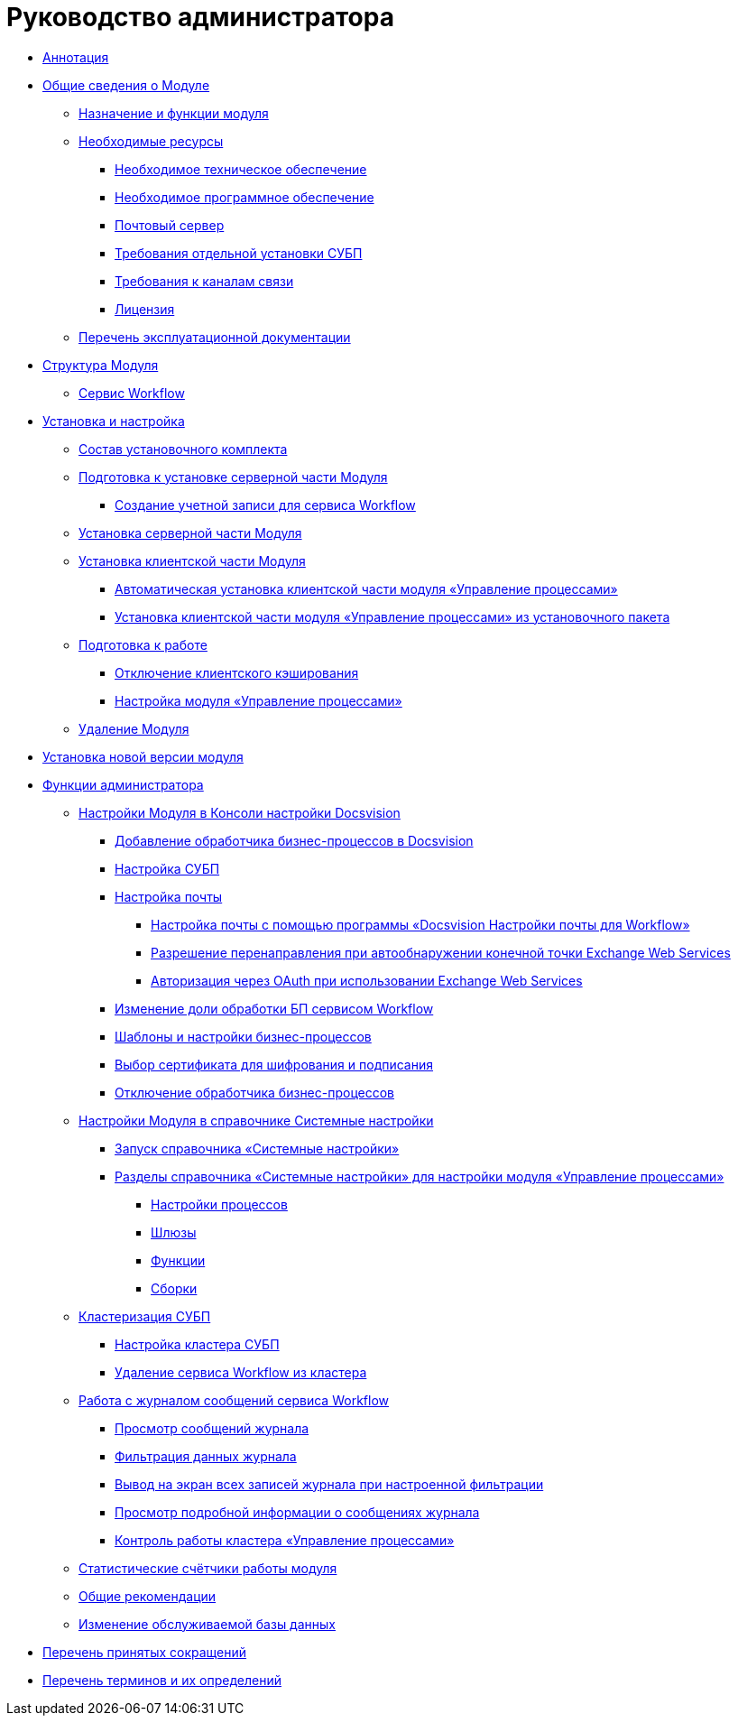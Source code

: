 = Руководство администратора

* xref:Annotation.adoc[Аннотация]
* xref:General_information.adoc[Общие сведения о Модуле]
** xref:Purpose_and_function.adoc[Назначение и функции модуля]
** xref:Required_resources.adoc[Необходимые ресурсы]
*** xref:Required_resources_hardware.adoc[Необходимое техническое обеспечение]
*** xref:Required_resources_software.adoc[Необходимое программное обеспечение]
*** xref:Mail_server.adoc[Почтовый сервер]
*** xref:Required_resources_node.adoc[Требования отдельной установки СУБП]
*** xref:Required_resources_network.adoc[Требования к каналам связи]
*** xref:License.adoc[Лицензия]
** xref:Listof_documentation.adoc[Перечень эксплуатационной документации]
* xref:Structureof_program.adoc[Структура Модуля]
** xref:WorkflowService_description.adoc[Сервис Workflow]
* xref:Install_and_configuration.adoc[Установка и настройка]
** xref:Installation_kit.adoc[Состав установочного комплекта]
** xref:Prepareto_install.adoc[Подготовка к установке серверной части Модуля]
*** xref:Create_account.adoc[Создание учетной записи для сервиса Workflow]
** xref:Install_server.adoc[Установка серверной части Модуля]
** xref:Install_client.adoc[Установка клиентской части Модуля]
*** xref:Install_client_fromserver.adoc[Автоматическая установка клиентской части модуля «Управление процессами»]
*** xref:Install_client_frommsi.adoc[Установка клиентской части модуля «Управление процессами» из установочного пакета]
** xref:PreparationToWork.adoc[Подготовка к работе]
*** xref:DisableCache.adoc[Отключение клиентского кэширования]
*** xref:AttachWFService.adoc[Настройка модуля «Управление процессами»]
** xref:Uninstall.adoc[Удаление Модуля]
* xref:UpdateVersion.adoc[Установка новой версии модуля]
* xref:Administrator_functions.adoc[Функции администратора]
** xref:Process_Management.adoc[Настройки Модуля в Консоли настройки Docsvision]
*** xref:AddWFService.adoc[Добавление обработчика бизнес-процессов в Docsvision]
*** xref:Process_Management_Setting_WorkFlow.adoc[Настройка СУБП]
*** xref:Process_Management_Mail_Settings.adoc[Настройка почты]
**** xref:Mail_Settings_on_Separate_Server.adoc[Настройка почты с помощью программы «Docsvision Настройки почты для Workflow»]
**** xref:ExchangeWebServicesConfig.adoc[Разрешение перенаправления при автообнаружении конечной точки Exchange Web Services]
**** xref:oauth.adoc[Авторизация через OAuth при использовании Exchange Web Services]
*** xref:ChangeRatioWFService.adoc[Изменение доли обработки БП сервисом Workflow]
*** xref:Process_Management_Templates_and_Settings_of_BusinessProcesses.adoc[Шаблоны и настройки бизнес-процессов]
*** xref:Process_Management_Selecting_a_Signing_Certificate.adoc[Выбор сертификата для шифрования и подписания]
*** xref:DetachWFService.adoc[Отключение обработчика бизнес-процессов]
** xref:General_settings.adoc[Настройки Модуля в справочнике Системные настройки]
*** xref:Open_systemsettings.adoc[Запуск справочника «Системные настройки»]
*** xref:SysDic_sections.adoc[Разделы справочника «Системные настройки» для настройки модуля «Управление процессами»]
**** xref:WF_processes.adoc[Настройки процессов]
**** xref:WF_gates.adoc[Шлюзы]
**** xref:WF_functions.adoc[Функции]
**** xref:WF_builds.adoc[Сборки]
** xref:Cluster_description.adoc[Кластеризация СУБП]
*** xref:Install_in_cluster.adoc[Настройка кластера СУБП]
*** xref:Deleting_Service_Workflow_from_Cluster.adoc[Удаление сервиса Workflow из кластера]
** xref:Log_Workflow.adoc[Работа с журналом сообщений сервиса Workflow]
*** xref:Log_Workflow_Viewing_Log.adoc[Просмотр сообщений журнала]
*** xref:Log_Workflow_Filtering_Log_Data.adoc[Фильтрация данных журнала]
*** xref:Log_Workflow_Display_All_Log_Entries.adoc[Вывод на экран всех записей журнала при настроенной фильтрации]
*** xref:Log_Workflow_View_Information_about_Message.adoc[Просмотр подробной информации о сообщениях журнала]
*** xref:Cluster_logs.adoc[Контроль работы кластера «Управление процессами»]
** xref:Performance_Counters_Category_DocsvisionWorkflow.adoc[Статистические счётчики работы модуля]
** xref:Recommendations.adoc[Общие рекомендации]
** xref:ChangeWorkDb.adoc[Изменение обслуживаемой базы данных]
* xref:Abbreviations.adoc[Перечень принятых сокращений]
* xref:Terms.adoc[Перечень терминов и их определений]
